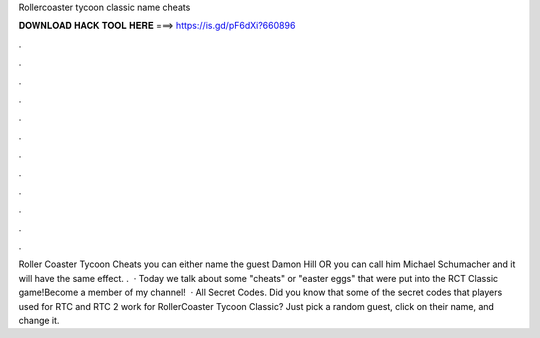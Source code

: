 Rollercoaster tycoon classic name cheats

𝐃𝐎𝐖𝐍𝐋𝐎𝐀𝐃 𝐇𝐀𝐂𝐊 𝐓𝐎𝐎𝐋 𝐇𝐄𝐑𝐄 ===> https://is.gd/pF6dXi?660896

.

.

.

.

.

.

.

.

.

.

.

.

Roller Coaster Tycoon Cheats you can either name the guest Damon Hill OR you can call him Michael Schumacher and it will have the same effect. .  · Today we talk about some "cheats" or "easter eggs" that were put into the RCT Classic game!Become a member of my channel!  · All Secret Codes. Did you know that some of the secret codes that players used for RTC and RTC 2 work for RollerCoaster Tycoon Classic? Just pick a random guest, click on their name, and change it.